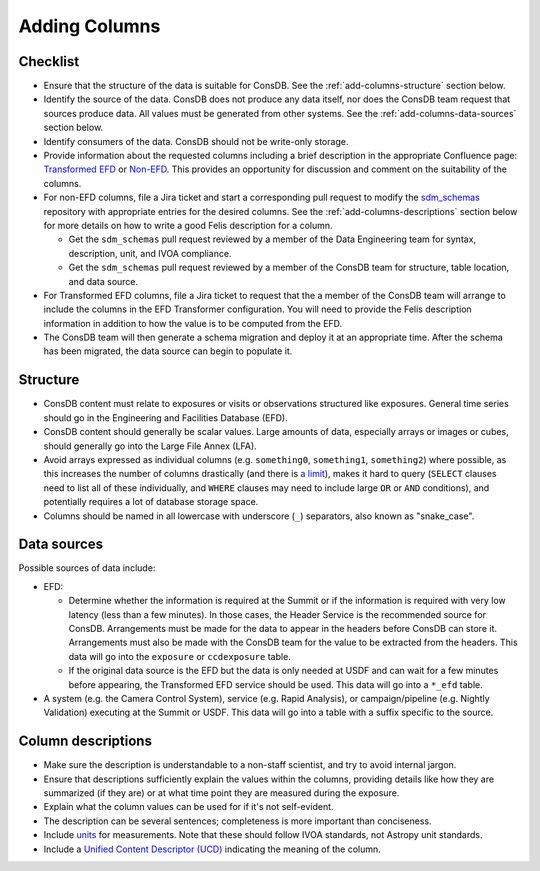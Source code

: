 ##############
Adding Columns
##############

.. _add-columns-checklist:

Checklist
=========
- Ensure that the structure of the data is suitable for ConsDB.
  See the :ref:`add-columns-structure` section below.

- Identify the source of the data.
  ConsDB does not produce any data itself, nor does the ConsDB team request that sources produce data.
  All values must be generated from other systems.
  See the :ref:`add-columns-data-sources` section below.

- Identify consumers of the data.
  ConsDB should not be write-only storage.

- Provide information about the requested columns including a brief description in the appropriate Confluence page: `Transformed EFD <https://rubinobs.atlassian.net/wiki/x/Ii7pAg>`__ or `Non-EFD <https://rubinobs.atlassian.net/wiki/x/GICzDg>`__.
  This provides an opportunity for discussion and comment on the suitability of the columns.

- For non-EFD columns, file a Jira ticket and start a corresponding pull request to modify the `sdm_schemas <https://github.com/lsst/sdm_schemas>`__ repository with appropriate entries for the desired columns.
  See the :ref:`add-columns-descriptions` section below for more details on how to write a good Felis description for a column.

  - Get the ``sdm_schemas`` pull request reviewed by a member of the Data Engineering team for syntax, description, unit, and IVOA compliance.

  - Get the ``sdm_schemas`` pull request reviewed by a member of the ConsDB team for structure, table location, and data source.

- For Transformed EFD columns, file a Jira ticket to request that the a member of the ConsDB team will arrange to include the columns in the EFD Transformer configuration.
  You will need to provide the Felis description information in addition to how the value is to be computed from the EFD.

- The ConsDB team will then generate a schema migration and deploy it at an appropriate time.
  After the schema has been migrated, the data source can begin to populate it.


.. _add-columns-structure:

Structure
=========

- ConsDB content must relate to exposures or visits or observations structured like exposures.  General time series should go in the Engineering and Facilities Database (EFD).
- ConsDB content should generally be scalar values.  Large amounts of data, especially arrays or images or cubes, should generally go into the Large File Annex (LFA).
- Avoid arrays expressed as individual columns (e.g. ``something0``, ``something1``, ``something2``) where possible, as this increases the number of columns drastically (and there is `a limit <https://www.postgresql.org/docs/current/limits.html>`__), makes it hard to query (``SELECT`` clauses need to list all of these individually, and ``WHERE`` clauses may need to include large ``OR`` or ``AND`` conditions), and potentially requires a lot of database storage space.
- Columns should be named in all lowercase with underscore (``_``) separators, also known as "snake_case".

.. _add-columns-data-sources:

Data sources
============
Possible sources of data include:

- EFD:

  - Determine whether the information is required at the Summit or if the information is required with very low latency (less than a few minutes).
    In those cases, the Header Service is the recommended source for ConsDB.
    Arrangements must be made for the data to appear in the headers before ConsDB can store it.
    Arrangements must also be made with the ConsDB team for the value to be extracted from the headers.
    This data will go into the ``exposure`` or ``ccdexposure`` table.

  - If the original data source is the EFD but the data is only needed at USDF and can wait for a few minutes before appearing, the Transformed EFD service should be used.
    This data will go into a ``*_efd`` table.

- A system (e.g. the Camera Control System), service (e.g. Rapid Analysis), or campaign/pipeline (e.g. Nightly Validation) executing at the Summit or USDF.
  This data will go into a table with a suffix specific to the source.

.. _add-columns-descriptions:

Column descriptions
===================

- Make sure the description is understandable to a non-staff scientist, and try to avoid internal jargon.
- Ensure that descriptions sufficiently explain the values within the columns, providing details like how they are summarized (if they are) or at what time point they are measured during the exposure.
- Explain what the column values can be used for if it's not self-evident.
- The description can be several sentences; completeness is more important than conciseness.
- Include `units <https://www.ivoa.net/documents/VOUnits/>`__ for measurements.  Note that these should follow IVOA standards, not Astropy unit standards.
- Include a `Unified Content Descriptor (UCD) <https://ivoa.net/documents/UCD1+/20230125/index.html>`__ indicating the meaning of the column.

